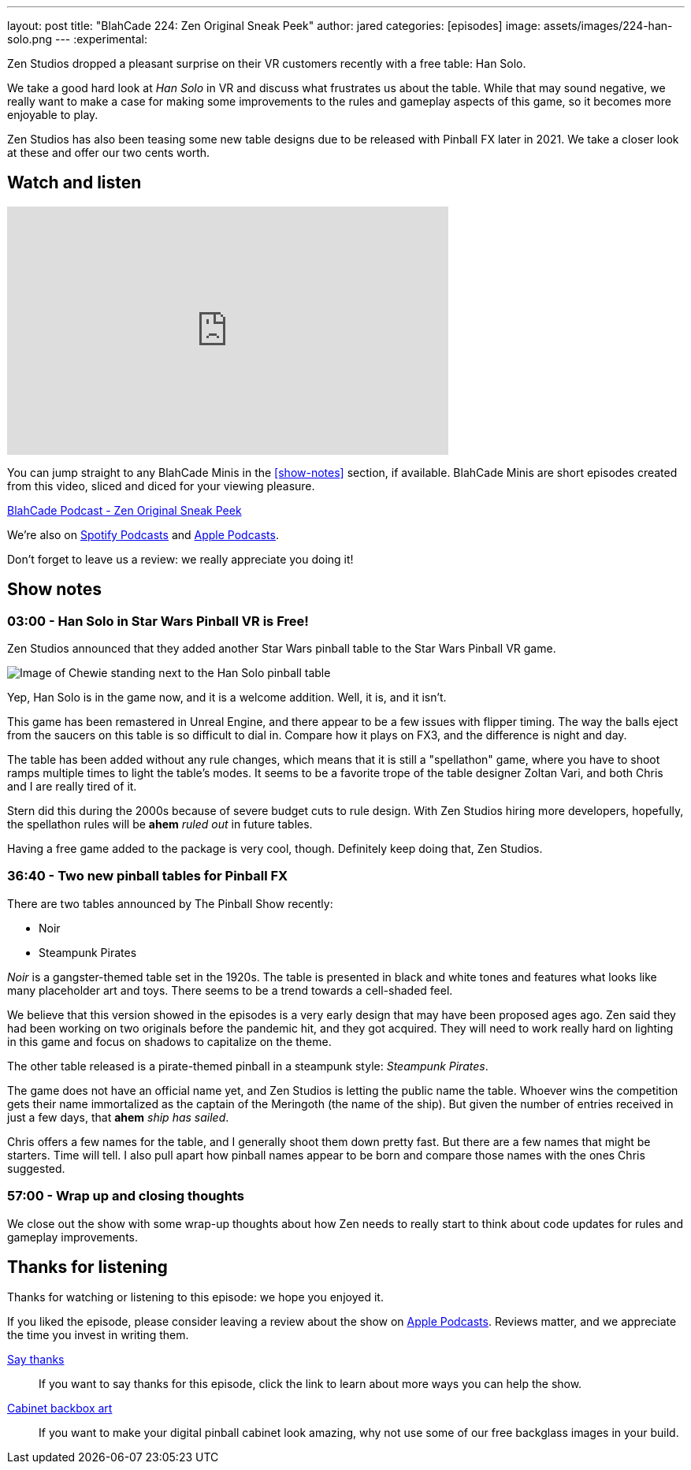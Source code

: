 ---
layout: post
title:  "BlahCade 224: Zen Original Sneak Peek"
author: jared
categories: [episodes]
image: assets/images/224-han-solo.png
---
:experimental:

Zen Studios dropped a pleasant surprise on their VR customers recently with a free table: Han Solo.

We take a good hard look at _Han Solo_ in VR and discuss what frustrates us about the table. 
While that may sound negative, we really want to make a case for making some improvements to the rules and gameplay aspects of this game, so it becomes more enjoyable to play.

Zen Studios has also been teasing some new table designs due to be released with Pinball FX later in 2021. 
We take a closer look at these and offer our two cents worth. 

== Watch and listen

video::Sf89w4bWi74[youtube, width=560, height=315]

You can jump straight to any BlahCade Minis in the <<show-notes>> section, if available.
BlahCade Minis are short episodes created from this video, sliced and diced for your viewing pleasure.

++++
<a href="https://shoutengine.com/BlahCadePodcast/zen-original-sneak-peek-101588" data-width="100%" class="shoutEngineEmbed">
BlahCade Podcast - Zen Original Sneak Peek
</a><script type="text/javascript" src="https://shoutengine.com/embed/embed.js"></script>
++++

We’re also on https://open.spotify.com/show/4YA3cs49xLqcNGhFdXUCQj[Spotify Podcasts] and https://podcasts.apple.com/au/podcast/blahcade-podcast/id1039748922[Apple Podcasts]. 

Don't forget to leave us a review: we really appreciate you doing it!

== Show notes

=== 03:00 - Han Solo in Star Wars Pinball VR is Free!

Zen Studios announced that they added another Star Wars pinball table to the Star Wars Pinball VR game. 

image::224-han-solo.png[Image of Chewie standing next to the Han Solo pinball table, with his arms raised looking hairy.]

Yep, Han Solo is in the game now, and it is a welcome addition.
Well, it is, and it isn't. 

This game has been remastered in Unreal Engine, and there appear to be a few issues with flipper timing. 
The way the balls eject from the saucers on this table is so difficult to dial in.
Compare how it plays on FX3, and the difference is night and day.

The table has been added without any rule changes, which means that it is still a "spellathon" game, where you have to shoot ramps multiple times to light the table's modes. 
It seems to be a favorite trope of the table designer Zoltan Vari, and both Chris and I are really tired of it.

Stern did this during the 2000s because of severe budget cuts to rule design.
With Zen Studios hiring more developers, hopefully, the spellathon rules will be *ahem* _ruled out_ in future tables.

Having a free game added to the package is very cool, though.
Definitely keep doing that, Zen Studios.

=== 36:40 - Two new pinball tables for Pinball FX

There are two tables announced by The Pinball Show recently:

* Noir

* Steampunk Pirates

_Noir_ is a gangster-themed table set in the 1920s.
The table is presented in black and white tones and features what looks like many placeholder art and toys.
There seems to be a trend towards a cell-shaded feel.

We believe that this version showed in the episodes is a very early design that may have been proposed ages ago.
Zen said they had been working on two originals before the pandemic hit, and they got acquired. 
They will need to work really hard on lighting in this game and focus on shadows to capitalize on the theme. 

The other table released is a pirate-themed pinball in a steampunk style: _Steampunk Pirates_.

The game does not have an official name yet, and Zen Studios is letting the public name the table. 
Whoever wins the competition gets their name immortalized as the captain of the Meringoth (the name of the ship). 
But given the number of entries received in just a few days, that *ahem* _ship has sailed_. 

Chris offers a few names for the table, and I generally shoot them down pretty fast. 
But there are a few names that might be starters. 
Time will tell.
I also pull apart how pinball names appear to be born and compare those names with the ones Chris suggested.

=== 57:00 - Wrap up and closing thoughts

We close out the show with some wrap-up thoughts about how Zen needs to really start to think about code updates for rules and gameplay improvements.

== Thanks for listening

Thanks for watching or listening to this episode: we hope you enjoyed it.

If you liked the episode, please consider leaving a review about the show on https://podcasts.apple.com/au/podcast/blahcade-podcast/id1039748922[Apple Podcasts]. 
Reviews matter, and we appreciate the time you invest in writing them.

https://www.blahcadepinball.com/support-the-show.html[Say thanks^]:: If you want to say thanks for this episode, click the link to learn about more ways you can help the show.

https://www.blahcadepinball.com/backglass.html[Cabinet backbox art]:: If you want to make your digital pinball cabinet look amazing, why not use some of our free backglass images in your build.
